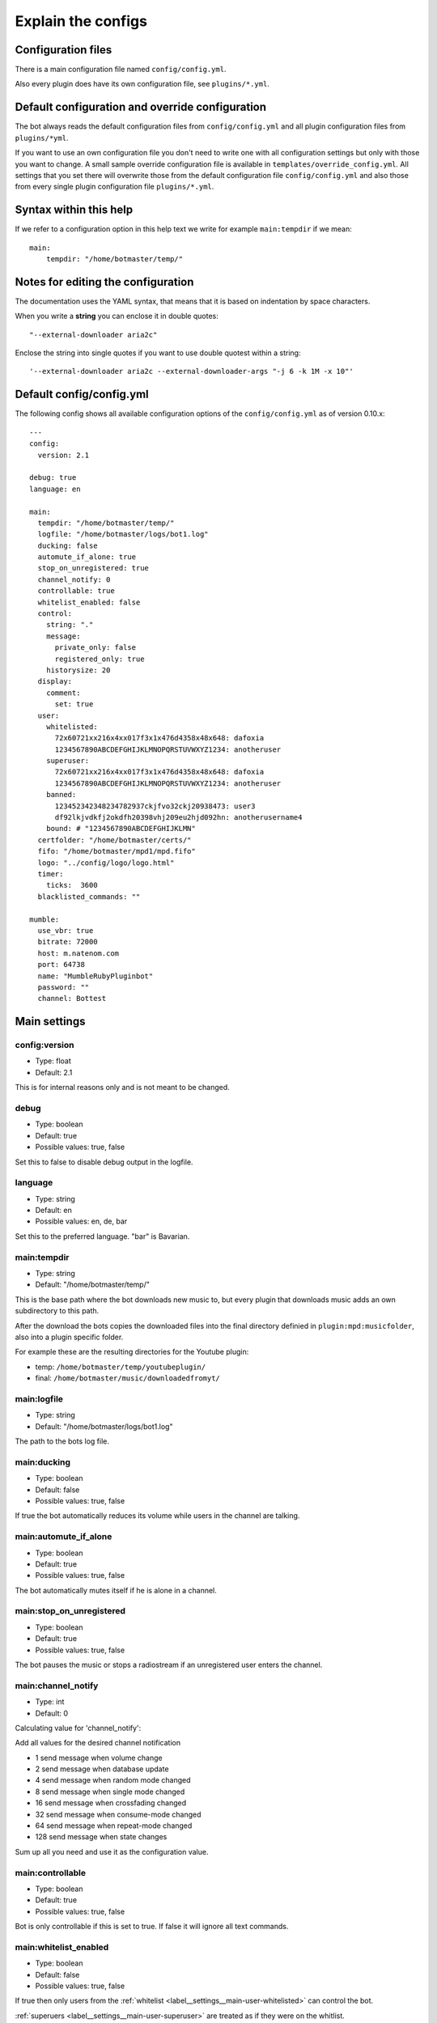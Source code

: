 .. _configexplain-label:

Explain the configs
===================

Configuration files
-------------------

There is a main configuration file named ``config/config.yml``.

Also every plugin does have its own configuration file, see ``plugins/*.yml``.

Default configuration and override configuration
------------------------------------------------

The bot always reads the default configuration files from ``config/config.yml`` and all plugin configuration files from ``plugins/*yml``.

If you want to use an own configuration file you don't need to write one with all configuration settings but only with those you want to change. A small sample override configuration file is available in ``templates/override_config.yml``. All settings that you set there will overwrite those from the default configuration file ``config/config.yml`` and also those from every single plugin configuration file ``plugins/*.yml``.

Syntax within this help
-----------------------

If we refer to a configuration option in this help text we write for example ``main:tempdir`` if we mean::

    main:
        tempdir: "/home/botmaster/temp/"

Notes for editing the configuration
-----------------------------------

The documentation uses the YAML syntax, that means that it is based on indentation by space characters.

When you write a **string** you can enclose it in double quotes::

    "--external-downloader aria2c"

Enclose the string into single quotes if you want to use double quotest within a string::

    '--external-downloader aria2c --external-downloader-args "-j 6 -k 1M -x 10"'

Default config/config.yml
-------------------------

The following config shows all available configuration options of the ``config/config.yml`` as of version 0.10.x::

    ---
    config:
      version: 2.1

    debug: true
    language: en

    main:
      tempdir: "/home/botmaster/temp/"
      logfile: "/home/botmaster/logs/bot1.log"
      ducking: false
      automute_if_alone: true
      stop_on_unregistered: true
      channel_notify: 0
      controllable: true
      whitelist_enabled: false
      control:
        string: "."
        message:
          private_only: false
          registered_only: true
        historysize: 20
      display:
        comment:
          set: true
      user:
        whitelisted:
          72x60721xx216x4xx017f3x1x476d4358x48x648: dafoxia
          1234567890ABCDEFGHIJKLMNOPQRSTUVWXYZ1234: anotheruser
        superuser:
          72x60721xx216x4xx017f3x1x476d4358x48x648: dafoxia
          1234567890ABCDEFGHIJKLMNOPQRSTUVWXYZ1234: anotheruser
        banned:
          123452342348234782937ckjfvo32ckj20938473: user3
          df92lkjvdkfj2okdfh20398vhj209eu2hjd092hn: anotherusername4
        bound: # "1234567890ABCDEFGHIJKLMN"
      certfolder: "/home/botmaster/certs/"
      fifo: "/home/botmaster/mpd1/mpd.fifo"
      logo: "../config/logo/logo.html"
      timer:
        ticks:  3600
      blacklisted_commands: ""

    mumble:
      use_vbr: true
      bitrate: 72000
      host: m.natenom.com
      port: 64738
      name: "MumbleRubyPluginbot"
      password: ""
      channel: Bottest

Main settings
-------------

config:version
^^^^^^^^^^^^^^

* Type: float
* Default: 2.1

This is for internal reasons only and is not meant to be changed.

.. _settings_debug:

debug
^^^^^

* Type: boolean
* Default: true
* Possible values: true, false

Set this to false to disable debug output in the logfile.

.. _settings_language:

language
^^^^^^^^

* Type: string
* Default: en
* Possible values: en, de, bar

Set this to the preferred language. "bar" is Bavarian.

.. _settings_main_tempdir:

main:tempdir
^^^^^^^^^^^^

* Type: string
* Default: "/home/botmaster/temp/"

This is the base path where the bot downloads new music to, but every plugin that downloads music adds an own subdirectory to this path.

After the download the bots copies the downloaded files into the final directory definied in ``plugin:mpd:musicfolder``, also into a plugin specific folder.

For example these are the resulting directories for the Youtube plugin:

- temp: ``/home/botmaster/temp/youtubeplugin/``
- final: ``/home/botmaster/music/downloadedfromyt/``

.. _settings_main_logfile:

main:logfile
^^^^^^^^^^^^

* Type: string
* Default: "/home/botmaster/logs/bot1.log"

The path to the bots log file.

main:ducking
^^^^^^^^^^^^

* Type: boolean
* Default: false
* Possible values: true, false

If true the bot automatically reduces its volume while users in the channel are talking.

main:automute_if_alone
^^^^^^^^^^^^^^^^^^^^^^

* Type: boolean
* Default: true
* Possible values: true, false

The bot automatically mutes itself if he is alone in a channel.

main:stop_on_unregistered
^^^^^^^^^^^^^^^^^^^^

* Type: boolean
* Default: true
* Possible values: true, false

The bot pauses the music or stops a radiostream if an unregistered user enters the channel.

main:channel_notify
^^^^^^^^^^^^^^^^^^^

* Type: int
* Default: 0

Calculating value for 'channel_notify':

Add all values for the desired channel notification

* 1    send message when volume change
* 2    send message when database update
* 4    send message when random mode changed
* 8    send message when single mode changed
* 16   send message when crossfading changed
* 32   send message when consume-mode changed
* 64   send message when repeat-mode changed
* 128  send message when state changes

Sum up all you need and use it as the configuration value.

main:controllable
^^^^^^^^^^^^^^^^^

* Type: boolean
* Default: true
* Possible values: true, false

Bot is only controllable if this is set to true. If false it will ignore all text commands.

.. _label__settings__main-whitelist_enabled:

main:whitelist_enabled
^^^^^^^^^^^^^^^^^^^^^^

* Type: boolean
* Default: false
* Possible values: true, false

If true then only users from the :ref:`whitelist <label__settings__main-user-whitelisted>` can control the bot.

:ref:`superuers <label__settings__main-user-superuser>` are treated as if they were on the whitlist.

main:control:string
^^^^^^^^^^^^^^^^^^^

* Type: string
* Default: "."

This is the character/string a user must prepend to text commands. The bot ignores commands not starting with that character/string.

main:control:message:private_only
^^^^^^^^^^^^^^^^^^^^^^^^^^^^^^^^^

* Type: boolean
* Default: false
* Possible values: true, false

If true the bot reacts only to private messages and not to channel messages. If false, the bot reacts to channel and private messages.

main:control:message:registered_only
^^^^^^^^^^^^^^^^^^^^^^^^^^^^^^^^^^^^

* Type: boolean
* Default: true
* Possible values: true, false

If true the bot reacts only to registered users. If false also unregistered users can control the bot.

main:control:historysize
^^^^^^^^^^^^^^^^^^^^^^^^

* Type: int
* Default: 20

Store this many entries in the command history of the bot.

main:display:comment:set
^^^^^^^^^^^^^^^^^^^^^^^^

* Type: boolean
* Default: true
* Possible values: true, false

If true the bot sets its comment to display the current music that is being played.

.. _label__settings__main-user-whitelisted:

main:user:whitelisted
^^^^^^^^^^^^^^^^^^^^^
You can define several whitelisted users here. To get a users hash use the command ``.showhash``, see ``.internals``.

Safety Information: All predefined entries for superuser are only there to show you how it works, they will never work.

Note that :ref:`label__settings__main-whitelist_enabled` must be set to true in order for this to work.

Example::

    72x60721xx216x4xx017f3x1x476d4358x48x648: dafoxia

.. _label__settings__main-user-superuser:

main:user:superuser
^^^^^^^^^^^^^^^^^^^
You can define several superusers here. To get a users hash use the command ``.showhash``, see ``.internals``.

The commands ``.reset``, ``.set`` and ``.settings`` can only be used by the defined superusers.

Safety Information: All predefined entries for superuser are only there to show you how it works, they will never work.

Example::

    72x60721xx216x4xx017f3x1x476d4358x48x648: dafoxia


main:user:banned
^^^^^^^^^^^^^^^^
You can define several banned users here. To get a users hash use the command ``.showhash``, see ``.internals``.

The bot will ignore the defined users completely.

Safety Information: All predefined entries for banned users are only there to show you how it works, they will never work.

Example::

    123452342348234782937ckjfvo32ckj20938473: user3

main:user:bound
^^^^^^^^^^^^^^^
Only ONE user hash as a string. If definied nobody will be able to use the bind command anymore but the defined user. The blacklist command can only be used after being bound.

main:certfolder
^^^^^^^^^^^^^^^

* Type: string
* Default: "/home/botmaster/certs/"

In this folder the bot automatically creates an openssl certificate per :ref:`Mumble username <settings_mumble_name>` you set up.

main:fifo
^^^^^^^^^

* Type: string
* Default: "/home/botmaster/mpd1/mpd.fifo"

This fifo must also be used by the MPD the bot connects to.

main:logo
^^^^^^^^^

* Type: string
* Default: "../config/logo/logo.html"

A relative path to the logo the bot uses.

main:timer:ticks
^^^^^^^^^^^^^^^^

* Type: int
* Default: 3600

FIXME

main:blacklisted_commands
^^^^^^^^^^^^^^^^^^^^^^^^^

* Type: string
* Default: ""

Here you can disable specific commands. Be aware that currently the bot checks this very stupid. That means that it checks only the beginning of a word. For example if you blacklist set then settings is also blacklisted.

mumble:use_vbr
^^^^^^^^^^^^^^

* Type: boolean
* Default: true
* Possible values: true, false

If true the bot encodes with a variable bitrate. If false it encodes with a constant bitrate.

mumble:bitrate
^^^^^^^^^^^^^^

* Type: int
* Default: 72000

The overall bandwidth the bot is allowed to use. Please note that the bot is able to ask the server for its maximum bandwidth and so can reduce its bitrate if you set it higher than possible.

mumble:host
^^^^^^^^^^^

* Type: string
* Default: m.natenom.com

The hostname or IP address of the Mumble server your bot connects to.

mumble:port
^^^^^^^^^^^

* Type: int
* Default: 64738

The port of the Mumble server your bot connects to.

.. _settings_mumble_name:

mumble:name
^^^^^^^^^^^

* Type: string
* Default: "MumbleRubyPluginbot"

The name of your bot. Be aware that on most Mumble servers you are not allowed to use white spaces or other special characters.

mumble:password
^^^^^^^^^^^^^^^

* Type: string
* Default: ""

If your user is registered via a password, set it here or if the server uses a password, use this, too.

mumble:channel
^^^^^^^^^^^^^^

* Type: string
* Default: "Bottest"

The channel the bot connects to. This is also the channel the bot tries to enter if you command it to ``.gotobed``.

Bandcamp plugin settings
------------------------

plugin:bandcamp:folder:download
^^^^^^^^^^^^^^^^^^^^^^^^^^^^^^^

* Type: string
* Default: "downloadedfrombc/"

The subdirectory the bot copies downloaded audio files into. The full path is built from ``plugin:mpd:musicfolder+plugin:bandcamp:folder:download``.

plugin:bandcamp:folder:temp
^^^^^^^^^^^^^^^^^^^^^^^^^^^

* Type: string
* Default: "bandcampplugin/"

The subdirectory the bot downloads new audio files into. The full path is built from ``main:tempdir+plugin:bandcamp:folder:temp``.

plugin:bandcamp:youtube_dl:path
^^^^^^^^^^^^^^^^^^^^^^^^^^^^^^^

* Type: string
* Default: "/home/botmaster/src/youtube-dl"

plugin:bandcamp:youtube_dl:options
^^^^^^^^^^^^^^^^^^^^^^^^^^^^^^^^^^

* Type: string
* Default: ""

plugin:bandcamp:youtube_dl:prefixes
^^^^^^^^^^^^^^^^^^^^^^^^^^^^^^^^^^^

* Type: string
* Default: ""

plugin:bandcamp:to_mp3
^^^^^^^^^^^^^^^^^^^^^^

* Type: undefined
* Default: nil

By default the bot tries to download OPUS encoded audio files or whatever is available.

Set this to true but nil in order to convert audio files into MP3.

Ektoplazm plugin settings
-------------------------

plugin:ektoplazm:prefixes
^^^^^^^^^^^^^^^^^^^^^^^^^

* Type: string
* Default: ""

plugin:ektoplazm:folder:download
^^^^^^^^^^^^^^^^^^^^^^^^^^^^^^^^

* Type: string
* Default: "ektoplazm/"

The subdirectory the bot copies downloaded audio files into. The full path is built from ``plugin:mpd:musicfolder+plugin:ektoplazm:folder:download``.

plugin:ektoplazm:folder:temp
^^^^^^^^^^^^^^^^^^^^^^^^^^^^

* Type: string
* Default: "ektoplazmplugin/"

The subdirectory the bot downloads new audio files into. The full path is built from ``main:tempdir+plugin:ektoplazm:folder:temp``.

Idle plugin settings
--------------------

plugin:idle:maxidletime
^^^^^^^^^^^^^^^^^^^^^^^

* Type: int
* Default: 600

Time in seconds the bot can idle before doing an action, see ``plugin:idle:action``.

plugin:idle:action
^^^^^^^^^^^^^^^^^^^^^^^

* Type: string
* Default: "channel"
* Possible values: "channel", "deafen"

If "channel" the bot enters its home channel when being idle longer than ``plugin:idle:maxidletime``.

Mixcloud plugin settings
------------------------

plugin:mixcloud:folder:download
^^^^^^^^^^^^^^^^^^^^^^^^^^^^^^^

* Type: string
* Default: "downloadedfrommc/"

The subdirectory the bot copies downloaded audio files into. The full path is built from ``plugin:mpd:musicfolder+plugin:mixcloud:folder:download``.

plugin:mixcloud:folder:temp
^^^^^^^^^^^^^^^^^^^^^^^^^^^

* Type: string
* Default: "mixcloudplugin/"

The subdirectory the bot downloads new audio files into. The full path is built from ``main:tempdir+plugin:mixcloud:folder:temp``.

plugin:mixcloud:youtube_dl:path
^^^^^^^^^^^^^^^^^^^^^^^^^^^^^^^

* Type: string
* Default: "/home/botmaster/src/youtube-dl"

plugin:mixcloud:youtube_dl:options
^^^^^^^^^^^^^^^^^^^^^^^^^^^^^^^^^^

* Type: string
* Default: '--external-downloader aria2c --external-downloader-args "-j 6 -k 1M -x 10"'

plugin:mixcloud:youtube_dl:prefixes
^^^^^^^^^^^^^^^^^^^^^^^^^^^^^^^^^^^

* Type: string
* Default: ""

plugin:mixcloud:to_mp3
^^^^^^^^^^^^^^^^^^^^^^

* Type: undefined
* Default: nil

By default the bot tries to download OPUS encoded audio files or whatever is available.

Set this to true but nil in order to convert audio files into MP3.

MPD plugin settings
-------------------

plugin:mpd:testpipe
^^^^^^^^^^^^^^^^^^^

* Type: boolean
* Default: true
* Possible values: true, false

When this is set to true the bot will test whether MPD is running before it continues to start fully.

.. note::

  On some systems this may fail and cause the bot to show several plugins named "false" when you use the command ``.plugins``; set this value to ``false`` in such a case.

plugin:mpd:volume
^^^^^^^^^^^^^^^^^

* Type: int
* Default: 65
* Value range: 0 to 100

The default volume in % when the bot starts.

plugin:mpd:host
^^^^^^^^^^^^^^^

* Type: string
* Default: localhost

The host where your MPD server is running on.

plugin:mpd:port
^^^^^^^^^^^^^^^

* Type: int
* Default: 65

The port your MPD server is reachable at.

plugin:mpd:musicfolder
^^^^^^^^^^^^^^^^^^^^^^

* Type: string
* Default: "/home/botmaster/music/"

plugin:mpd:template:comment:disabled
^^^^^^^^^^^^^^^^^^^^^^^^^^^^^^^^^^^^

* Type: string
* Default: "<b>Artist: </b>DISABLED<br /><b>Title: </b>DISABLED<br/><b>Album: </b>DISABLED<br /><br /><b>Write %shelp to me, to get a list of my commands!"

plugin:mpd:template:comment:enabled
^^^^^^^^^^^^^^^^^^^^^^^^^^^^^^^^^^^

* Type: string
* Default: "<b>Artist: </b>%s<br /><b>Title: </b>%s<br /><b>Album: </b>%s<br /><br /><b>Write %shelp to me, to get a list of my commands!</b>"

Soundcloud plugin settings
--------------------------

plugin:soundcloud:folder:download
^^^^^^^^^^^^^^^^^^^^^^^^^^^^^^^^^

* Type: string
* Default: "downloadedfromsc/"

The subdirectory the bot copies downloaded audio files into. The full path is built from ``plugin:mpd:musicfolder+plugin:soundcloud:folder:download``.

plugin:soundcloud:folder:temp
^^^^^^^^^^^^^^^^^^^^^^^^^^^^^

* Type: string
* Default: "soundcloudplugin/"

The subdirectory the bot downloads new audio files into. The full path is built from ``main:tempdir+plugin:soundcloud:folder:temp``.

plugin:soundcloud:youtube_dl:path
^^^^^^^^^^^^^^^^^^^^^^^^^^^^^^^^^

* Type: string
* Default: "/home/botmaster/src/youtube-dl"

plugin:soundcloud:youtube_dl:options
^^^^^^^^^^^^^^^^^^^^^^^^^^^^^^^^^^^^

* Type: string
* Default: ""

plugin:soundcloud:youtube_dl:prefixes
^^^^^^^^^^^^^^^^^^^^^^^^^^^^^^^^^^^^^

* Type: string
* Default: ""

plugin:soundcloud:to_mp3
^^^^^^^^^^^^^^^^^^^^^^^^

* Type: undefined
* Default: nil

By default the bot tries to download OPUS encoded audio files or whatever is available.

Set this to true but nil in order to convert audio files into MP3.

Youtube plugin settings
-----------------------

plugin:youtube:folder:download
^^^^^^^^^^^^^^^^^^^^^^^^^^^^^^

* Type: string
* Default: "downloadedfromyt/"

The subdirectory the bot copies downloaded audio files into. The full path is built from ``plugin:mpd:musicfolder+plugin:youtube:folder:download``.

plugin:youtube:folder:temp
^^^^^^^^^^^^^^^^^^^^^^^^^^

* Type: string
* Default: "youtubeplugin/"

The subdirectory the bot downloads new audio files into. The full path is built from ``main:tempdir+plugin:youtube:folder:temp``.

plugin:youtube:youtube_dl:path
^^^^^^^^^^^^^^^^^^^^^^^^^^^^^^

* Type: string
* Default: "/home/botmaster/src/youtube-dl"

plugin:youtube:youtube_dl:options
^^^^^^^^^^^^^^^^^^^^^^^^^^^^^^^^^

* Type: string
* Default: ""

plugin:youtube:youtube_dl:prefixes
^^^^^^^^^^^^^^^^^^^^^^^^^^^^^^^^^^

* Type: string
* Default: ""

plugin:youtube:youtube_dl:maxresults
^^^^^^^^^^^^^^^^^^^^^^^^^^^^^^^^^^^^

* Type: int
* Default: 200

plugin:youtube:to_mp3
^^^^^^^^^^^^^^^^^^^^^

* Type: undefined
* Default: nil

By default the bot tries to download OPUS encoded audio files or whatever is available.

Set this to true but nil in order to convert audio files into MP3.
